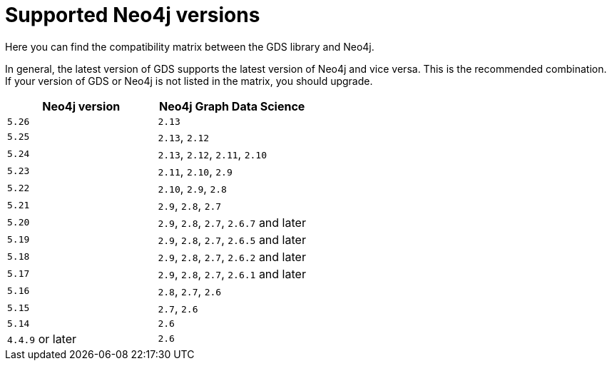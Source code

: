[[supported-neo4j-versions]]
= Supported Neo4j versions

Here you can find the compatibility matrix between the GDS library and Neo4j.

In general, the latest version of GDS supports the latest version of Neo4j and vice versa.
This is the recommended combination. +
If your version of GDS or Neo4j is not listed in the matrix, you should upgrade.

[opts=header]
|===
| Neo4j version    | Neo4j Graph Data Science
| `5.26`           | `2.13`
| `5.25`           | `2.13`, `2.12`
| `5.24`           | `2.13`, `2.12`, `2.11`, `2.10`
| `5.23`           | `2.11`, `2.10`, `2.9`
| `5.22`           | `2.10`, `2.9`, `2.8`
| `5.21`           | `2.9`, `2.8`, `2.7`
| `5.20`           | `2.9`, `2.8`, `2.7`, `2.6.7` and later
| `5.19`           | `2.9`, `2.8`, `2.7`, `2.6.5` and later
| `5.18`           | `2.9`, `2.8`, `2.7`, `2.6.2` and later
| `5.17`           | `2.9`, `2.8`, `2.7`, `2.6.1` and later
| `5.16`           | `2.8`, `2.7`, `2.6`
| `5.15`           | `2.7`, `2.6`
| `5.14`           | `2.6`
| `4.4.9` or later | `2.6`
|===
